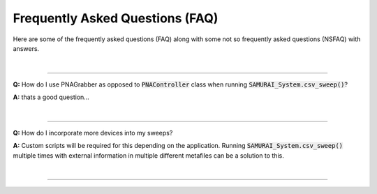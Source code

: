 
Frequently Asked Questions (FAQ)
=====================================

Here are some of the frequently asked questions (FAQ) along with some not so frequently asked questions (NSFAQ) with answers.

|

----

**Q:** How do I use PNAGrabber as opposed to :code:`PNAController` class when running :code:`SAMURAI_System.csv_sweep()`?

**A:** thats a good question...

|

----

**Q:** How do I incorporate more devices into my sweeps?


**A:** Custom scripts will be required for this depending on the application. Running :code:`SAMURAI_System.csv_sweep()` multiple times with 
external information in multiple different metafiles can be a solution to this.

|

----








